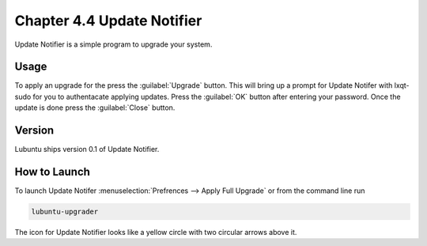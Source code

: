 Chapter 4.4 Update Notifier
===========================

Update Notifier is a simple program to upgrade your system.

Usage
-----
To apply an upgrade for the press the :guilabel:`Upgrade` button. This will bring up a prompt for Update Notifer with lxqt-sudo for you to authentacate applying updates. Press the :guilabel:`OK` button after entering your password. Once the update is done press the :guilabel:`Close` button.

Version
-------
Lubuntu ships version 0.1 of Update Notifier.

How to Launch
-------------
To launch Update Notifer :menuselection:`Prefrences --> Apply Full Upgrade` or from the command line run

.. code::

    lubuntu-upgrader

The icon for Update Notifier looks like a yellow circle with two circular arrows above it.
